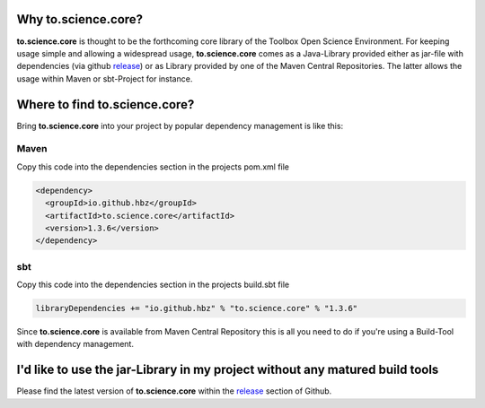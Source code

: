 Why to.science.core?
====================

**to.science.core** is thought to be the forthcoming core library of the Toolbox Open Science Environment. For keeping usage simple and allowing a widespread usage, **to.science.core** comes as a Java-Library provided either as jar-file with dependencies (via github `release <https://github.com/hbz/to.science.core/releases>`_) or as Library provided by one of the Maven Central Repositories. The latter allows the usage within Maven or sbt-Project for instance.


Where to find to.science.core?
==============================

Bring **to.science.core** into your project by popular dependency management is like this: 

Maven
-----

Copy this code into the dependencies section in the projects pom.xml file

.. code-block:: xml

  <dependency>
    <groupId>io.github.hbz</groupId>
    <artifactId>to.science.core</artifactId>
    <version>1.3.6</version>
  </dependency>

sbt
---

Copy this code into the dependencies section in the projects build.sbt file

.. code-block:: rest

   libraryDependencies += "io.github.hbz" % "to.science.core" % "1.3.6"


Since **to.science.core** is available from Maven Central Repository this is all you need to do if you're using a Build-Tool with dependency management.

I'd like to use the jar-Library in my project without any matured build tools
=============================================================================

Please find the latest version of **to.science.core** within the `release <https://github.com/hbz/to.science.core/releases>`_ section of Github.

